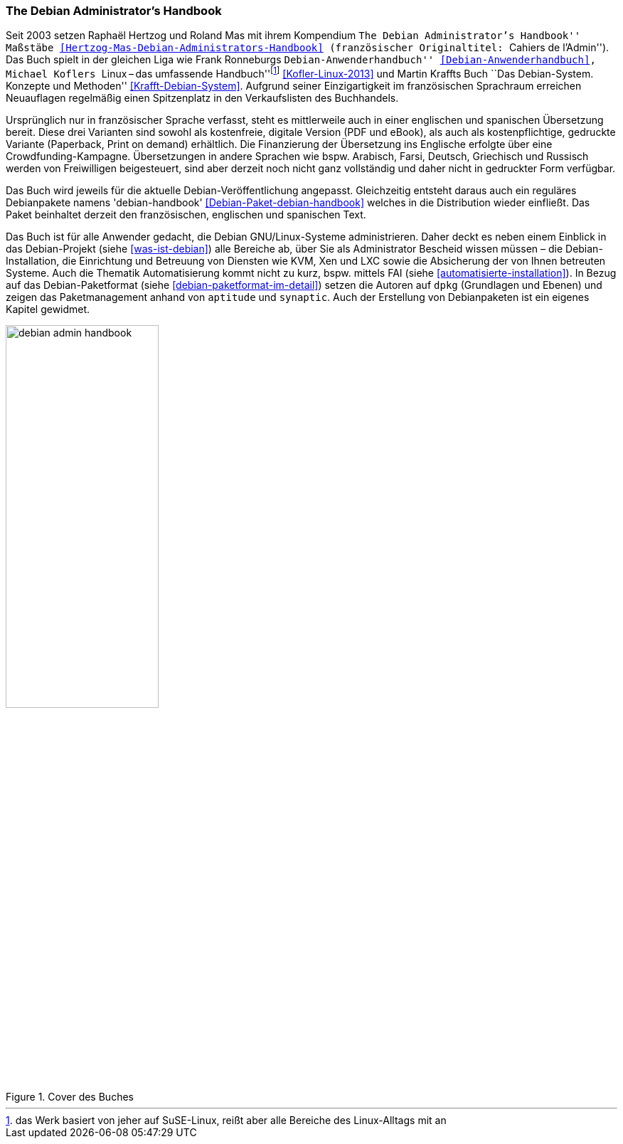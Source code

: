 // Datei: ./werkzeuge/dokumentation/the-debian-administrators-handbook.adoc

// Baustelle: Fertig

[[debian-administrators-handbook]]

=== The Debian Administrator's Handbook ===

// Stichworte für den Index
(((Debian Administrator's Handbook)))
(((Dokumentation, offline)))
(((Dokumentation, online)))
Seit 2003 setzen Raphaël Hertzog und Roland Mas mit ihrem Kompendium ``The 
Debian Administrator's Handbook'' Maßstäbe
<<Hertzog-Mas-Debian-Administrators-Handbook>> (französischer
Originaltitel: ``Cahiers de l'Admin''). Das Buch spielt in der gleichen
Liga wie Frank Ronneburgs ``Debian-Anwenderhandbuch''
<<Debian-Anwenderhandbuch>>, Michael Koflers ``Linux – das umfassende
Handbuch''{empty}footnote:[das Werk basiert von jeher auf SuSE-Linux,
reißt aber alle Bereiche des Linux-Alltags mit an] <<Kofler-Linux-2013>>
und Martin Kraffts Buch ``Das Debian-System. Konzepte und Methoden''
<<Krafft-Debian-System>>. Aufgrund seiner Einzigartigkeit im
französischen Sprachraum erreichen Neuauflagen regelmäßig einen
Spitzenplatz in den Verkaufslisten des Buchhandels.

Ursprünglich nur in französischer Sprache verfasst, steht es mittlerweile
auch in einer englischen und spanischen Übersetzung bereit. Diese drei
Varianten sind sowohl als kostenfreie, digitale Version (PDF und eBook),
als auch als kostenpflichtige, gedruckte Variante (Paperback, Print on
demand) erhältlich. Die Finanzierung der Übersetzung ins Englische
erfolgte über eine Crowdfunding-Kampagne. Übersetzungen in andere
Sprachen wie bspw. Arabisch, Farsi, Deutsch, Griechisch und Russisch
werden von Freiwilligen beigesteuert, sind aber derzeit noch nicht ganz
vollständig und daher nicht in gedruckter Form verfügbar.

// Stichworte für den Index
(((Debianpaket, debian-handbook)))
Das Buch wird jeweils für die aktuelle Debian-Veröffentlichung angepasst.
Gleichzeitig entsteht daraus auch ein reguläres Debianpakete namens
'debian-handbook' <<Debian-Paket-debian-handbook>> welches in die
Distribution wieder einfließt. Das Paket beinhaltet derzeit den
französischen, englischen und spanischen Text.

// Stichworte für den Index
(((aptitude)))
(((dpkg)))
(((synaptic)))
Das Buch ist für alle Anwender gedacht, die Debian GNU/Linux-Systeme
administrieren. Daher deckt es neben einem Einblick in das Debian-Projekt
(siehe <<was-ist-debian>>) alle Bereiche ab, über Sie als Administrator
Bescheid wissen müssen – die Debian-Installation, die Einrichtung und
Betreuung von Diensten wie KVM, Xen und LXC sowie die Absicherung der
von Ihnen betreuten Systeme. Auch die Thematik Automatisierung kommt
nicht zu kurz, bspw. mittels FAI (siehe
<<automatisierte-installation>>). In Bezug auf das Debian-Paketformat
(siehe <<debian-paketformat-im-detail>>) setzen die Autoren auf `dpkg`
(Grundlagen und Ebenen) und zeigen das Paketmanagement anhand von
`aptitude` und `synaptic`. Auch der Erstellung von Debianpaketen ist
ein eigenes Kapitel gewidmet.

.Cover des Buches
image::werkzeuge/dokumentation/debian-admin-handbook.png[id="fig.debian-admin-handbook", width="50%"]
// Datei (Ende): ./werkzeuge/dokumentation/the-debian-administrators-handbook.adoc
